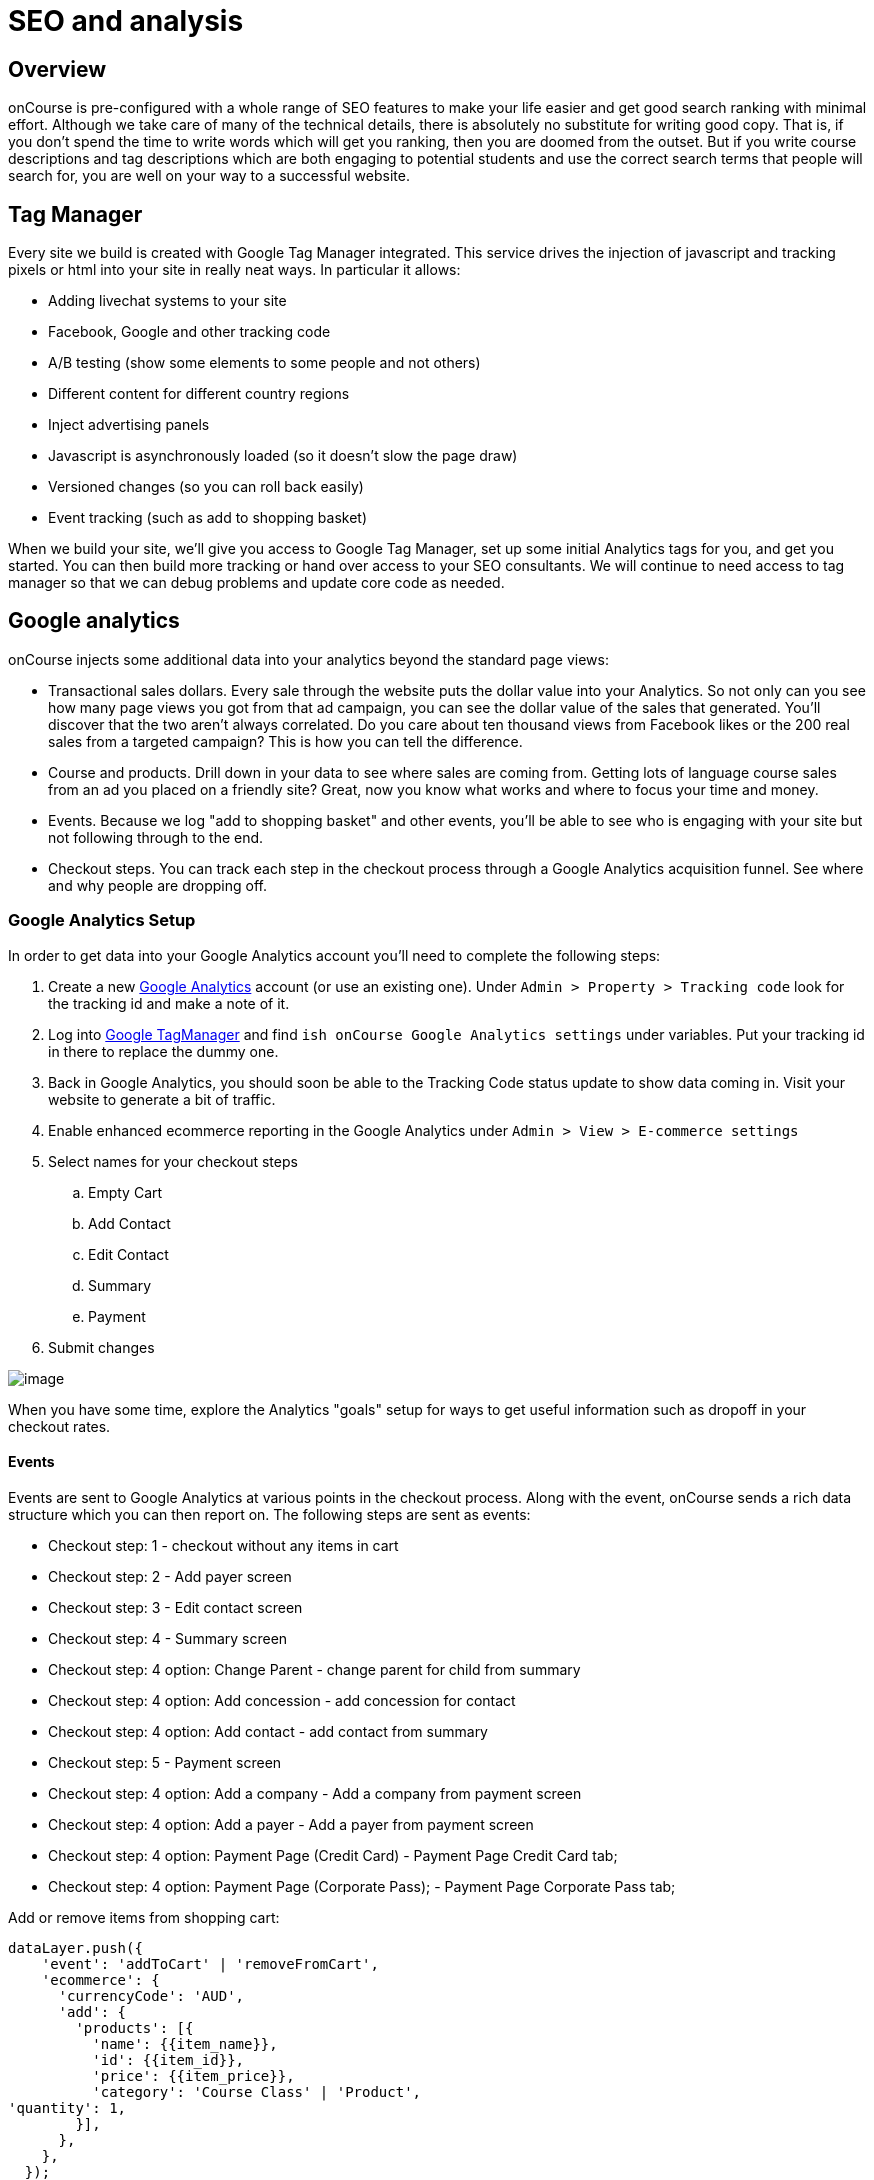 [[seo]]
= SEO and analysis

[[seo-overview]]
== Overview

onCourse is pre-configured with a whole range of SEO features to make
your life easier and get good search ranking with minimal effort.
Although we take care of many of the technical details, there is
absolutely no substitute for writing good copy. That is, if you don't
spend the time to write words which will get you ranking, then you are
doomed from the outset. But if you write course descriptions and tag
descriptions which are both engaging to potential students and use the
correct search terms that people will search for, you are well on your
way to a successful website.

[[seo-tagmanager]]
== Tag Manager

Every site we build is created with Google Tag Manager integrated. This
service drives the injection of javascript and tracking pixels or html
into your site in really neat ways. In particular it allows:

* Adding livechat systems to your site
* Facebook, Google and other tracking code
* A/B testing (show some elements to some people and not others)
* Different content for different country regions
* Inject advertising panels
* Javascript is asynchronously loaded (so it doesn't slow the page draw)
* Versioned changes (so you can roll back easily)
* Event tracking (such as add to shopping basket)

When we build your site, we'll give you access to Google Tag Manager,
set up some initial Analytics tags for you, and get you started. You can
then build more tracking or hand over access to your SEO consultants. We
will continue to need access to tag manager so that we can debug
problems and update core code as needed.

[[seo-analytics]]
== Google analytics

onCourse injects some additional data into your analytics beyond the
standard page views:

* Transactional sales dollars. Every sale through the website puts the
dollar value into your Analytics. So not only can you see how many page
views you got from that ad campaign, you can see the dollar value of the
sales that generated. You'll discover that the two aren't always
correlated. Do you care about ten thousand views from Facebook likes or
the 200 real sales from a targeted campaign? This is how you can tell
the difference.
* Course and products. Drill down in your data to see where sales are
coming from. Getting lots of language course sales from an ad you placed
on a friendly site? Great, now you know what works and where to focus
your time and money.
* Events. Because we log "add to shopping basket" and other events,
you'll be able to see who is engaging with your site but not following
through to the end.
* Checkout steps. You can track each step in the checkout process
through a Google Analytics acquisition funnel. See where and why people
are dropping off.

=== Google Analytics Setup

In order to get data into your Google Analytics account you'll need to
complete the following steps:


. Create a new https://analytics.google.com/analytics/web/[Google
Analytics] account (or use an existing one). Under `Admin
                                > Property > Tracking code` look for the
tracking id and make a note of it.
. Log into http://tagmanager.google.com/[Google TagManager] and find
`ish onCourse Google Analytics
                                settings` under variables. Put your
tracking id in there to replace the dummy one.
. Back in Google Analytics, you should soon be able to the Tracking Code
status update to show data coming in. Visit your website to generate a
bit of traffic.
. Enable enhanced ecommerce reporting in the Google Analytics under
`Admin > View > E-commerce settings`
. Select names for your checkout steps

.. Empty Cart
.. Add Contact
.. Edit Contact
.. Summary
.. Payment
. Submit changes

image:images/google_analytics_settings.png[image,scaledwidth=100.0%]

When you have some time, explore the Analytics "goals" setup for ways to
get useful information such as dropoff in your checkout rates.

==== Events

Events are sent to Google Analytics at various points in the checkout
process. Along with the event, onCourse sends a rich data structure
which you can then report on. The following steps are sent as events:

* Checkout step: 1 - checkout without any items in cart
* Checkout step: 2 - Add payer screen
* Checkout step: 3 - Edit contact screen
* Checkout step: 4 - Summary screen
* Checkout step: 4 option: Change Parent - change parent for child from
summary
* Checkout step: 4 option: Add concession - add concession for contact
* Checkout step: 4 option: Add contact - add contact from summary
* Checkout step: 5 - Payment screen
* Checkout step: 4 option: Add a company - Add a company from payment
screen
* Checkout step: 4 option: Add a payer - Add a payer from payment screen
* Checkout step: 4 option: Payment Page (Credit Card) - Payment Page
Credit Card tab;
* Checkout step: 4 option: Payment Page (Corporate Pass); - Payment Page
Corporate Pass tab;

Add or remove items from shopping cart:

....
dataLayer.push({
    'event': 'addToCart' | 'removeFromCart',
    'ecommerce': {
      'currencyCode': 'AUD',
      'add': {
        'products': [{
          'name': {{item_name}},
          'id': {{item_id}},
          'price': {{item_price}},
          'category': 'Course Class' | 'Product',
'quantity': 1,
        }],
      },
    },
  });
....

Set Checkout Page:

....
dataLayer.push({
    'event': 'checkout',
    'ecommerce': {
      'checkout': {
        'actionField': {
          'step': {{ 1 | 2 | 3 | 4 | 5 }},
          'option': "Init Checkout Process" | "Add Payer" | "Edit Contact Details" | "Summary Page" | "Payment Page"
        },
        'products': [{
         'name':{{item.name}},
         'id': {{item.id}},
         'price': {{item.price}},
         'category': 'Course Class' | 'Product',
         'quantity': 1,
        }],
      },
    },
  });
....

Set Checkout Page Option (something like sub page/phase):

At the moment we have options only for 4,5 steps

....
dataLayer.push({
  'event': 'checkoutOption',
  'ecommerce': {
    'checkout_option': {
      'actionField': {
        'step': {{ 4 | 5 }},
        'option': "Change Parent" | "Add concession" | "Add contact" | "Add a company" | "Add a payer" | "Payment Page (Corporate Pass)" | "Payment Page (Credit Card)"
      },
    },
  },
});
....

purchase:

....
dataLayer.push({
    'event': 'purchase',
    'ecommerce': {
      'purchase': {
        'actionField': {
          'id': {{ data.id }},
          'affiliation': 'credit card' | 'corporate pass',
          'revenue': {{ amount.total }}, // includes tax
        },
        'products': [{
         'name':{{ item.name }},
         'id': {{ item.id }},
         'price': {{ item.price }},
         'category': 'Course Class' | 'Product',
         'quantity': 1,
        }],
      },
    },
  });
....

[[seo-webmaster]]
== Webmaster tools

https://www.google.com/webmasters/tools[Google webmaster tools] is a
useful resource for to you review aspects of your website. Here you are
able to see your site in the way Google sees it, understand how markup
affects Google's schema parsing, and see which pages are indexed. Its
also an important place to tell Google that you've changed domain names,
ensuring your SEO isn't left behind on your old site.

In order to log in, Google will give you an html file to upload to your
site. Just log into webDAV and put that file just inside the 's' folder.
Publish your site for Google to be able to see this file.

[[seo-sitemap]]
== Sitemap

We generate a /sitemap.xml file automatically which you can add to
Google's webmaster tools. This allows Google to quickly find all the
pages on your site without crawling through them one at a time, and it
also gives Google hints about when those pages are updates so that they
are crawled more quickly.

[[seo-markup]]
== HTML markup

The html markup of your site is customisable throughout, but by default
you get some robust templates that Google will love.

=== Semantic HTML

By building the html of your onCourse site with a clear structure and
meaning, search engines such as Google are able to make sense of the
structure and meaning. onCourse comes with good html that gives you a
good starting point. For example, each page should only have a single h1
element, sections, footer and other modern html elements.

=== Accessibility

Although this is not strictly an SEO benefit, adhering to
https://www.w3.org/TR/WCAG20/[accessibility standards] means that
students with disabilities such as poor sight will be able to access
your website more easily. This goes hand in hand with good semantic HTML
and also means that Google and other search engines will properly index
your site and understand the content structure rather than just index a
mass of words.

=== Schema.org

Schema.org is a set of markup rules endorsed by Google and other search
engines. It specifies ways to annotate the html to give it specific
meaning allowing Google to create rich search results. For example, we
can markup data so that Google can provide navigation structure, course
dates, prices and other information right in their search
results.image:images/schema-results.png[image,scaledwidth=100.0%]

[[seo-nav]]
== Navigation

The navigation and structure of the site's page are important to good
search results.

=== Canonical links

Some pages in your onCourse site don't last very long. In particular,
the class pages with a URL like `/class/ABC-123` will be irrelevant as
soon as that class is finished. You don't want to accumulate page rank
on these pages, only for that to evaporate. onCourse automatically adds
a canonical link to the correct course page, transferring any page rank
and inbound links to somewhere it will do good.

=== URLs

onCourse has clean URLs which are easy for users and contribute to your
SEO. All course detail and list pages contain the word "course" and you
are free to create long course codes which contain useful SEO keywords.
And your tag structure can be structured however you want.. For example,
a URL like "/courses/business/communication" picks up several important
keywords.

=== Redirects

If you ever change URLs it is vital that you don't lose page rank on
those old pages. While you don't need to worry about classes, tags and
course pages can accumulate valuable scores and you should implement
redirects to the closest new page.

[[seo-meta]]
== Meta headers

onCourse does not implement meta-keyword headers since it is well
documented that no search engines use them for indexing. However we do
implement:

* og:image for course and class detail pages. The image is pulled from
the first attachment of the appropriate type (jpg/png) linked to the
course.
* og:type is hardcoded to "website" to satisfy Facebook.
* og:description and meta-description. The contents of this field is
automatically populated from the beginning of the text in the course
description or page content. Special formatting is stripped out (eg.
headers and images). For this reason, it is useful for you to ensure the
first paragraph of text is relevant and well written.
* Page title (and og:title) is constructed using the name of your
college and other details such as the name of the course or tag, or the
name of the page.

These tags are useful for both Facebook, Bing and Google, helping you
display better search results from data discovered by each of their
crawl engines.

Should you wish to customise the behaviour of how onCourse inserts meta
headers you can do this in PageHead.tml. You can customise the page
title in Title.tml

[[seo-tls]]
== SSL/TLS encryption

Google has indicated that sites with end-to-end encryption will get
higher search rankings since they are more likely to be ligitimate sites
which care about the privacy of their users. All onCourse sites redirect
immediately to HTTPS for even the non-payment gateway parts of the site.

[[seo-speed]]
== Page speed

A lot of effort goes into making onCourse really fast, even when
displaying faceted search results from thousands of courses. We use
separate SSL/TLS load balancers to remove encryption load from the
application servers, we cache database requests and page rendering, and
use Apache Solr as a high speed search cache. We also offload large
image serving to a third party AWS S3 storage, again increasing the
speed with which your site displays.

The end result of all this is that search engines give your site bonus
points for being fast. Which is good.
